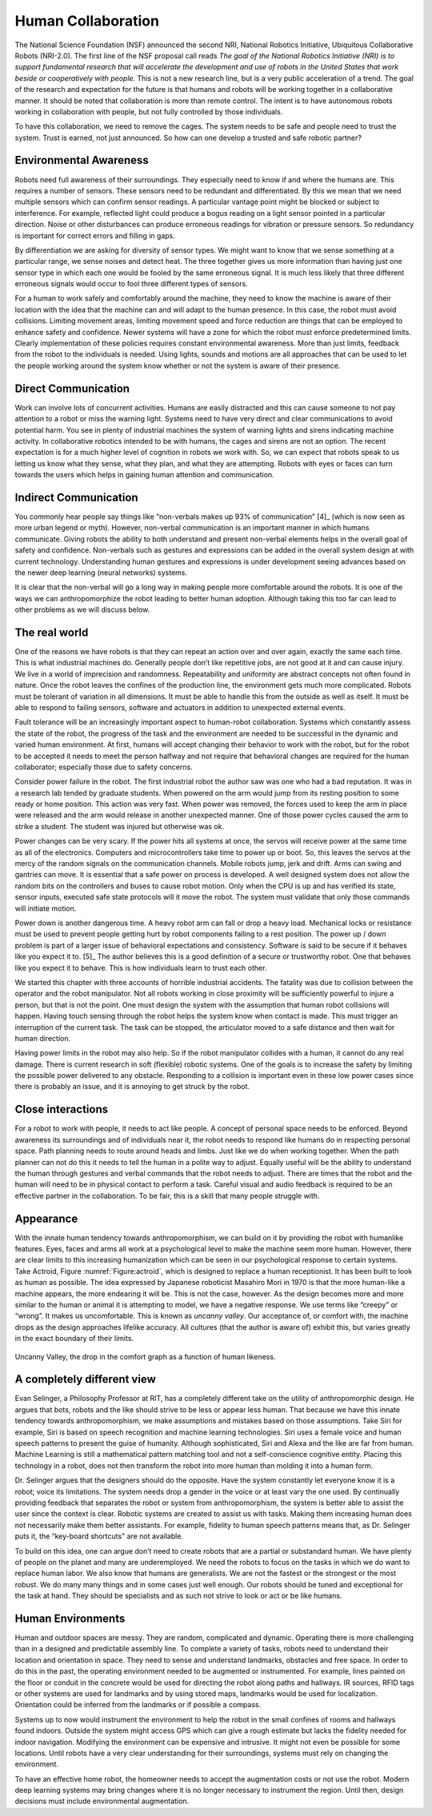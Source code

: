 Human Collaboration
-------------------

The National Science Foundation (NSF) announced the second NRI, National Robotics Initiative,
Ubiquitous Collaborative Robots (NRI-2.0). The first line of the NSF
proposal call reads *The goal of the National Robotics Initiative (NRI)
is to support fundamental research that will accelerate the development
and use of robots in the United States that work beside or cooperatively
with people.* This is not a new research line, but is a very public
acceleration of a trend. The goal of the research and expectation for
the future is that humans and robots will be working together in a
collaborative manner. It should be noted that collaboration is more than
remote control. The intent is to have autonomous robots working in
collaboration with people, but not fully controlled by those
individuals.

To have this collaboration, we need to remove the cages. The system
needs to be safe and people need to trust the system. Trust is earned,
not just announced. So how can one develop a trusted and safe robotic
partner?

Environmental Awareness
~~~~~~~~~~~~~~~~~~~~~~~

Robots need full awareness of their surroundings. They especially need
to know if and where the humans are. This requires a number of sensors.
These sensors need to be redundant and differentiated. By this we mean
that we need multiple sensors which can confirm sensor readings. A
particular vantage point might be blocked or subject to interference.
For example, reflected light could produce a bogus reading on a light
sensor pointed in a particular direction. Noise or other disturbances
can produce erroneous readings for vibration or pressure sensors. So
redundancy is important for correct errors and filling in gaps.

By differentiation we are asking for diversity of sensor types. We might
want to know that we sense something at a particular range, we sense
noises and detect heat. The three together gives us more information
than having just one sensor type in which each one would be fooled by
the same erroneous signal. It is much less likely that three different
erroneous signals would occur to fool three different types of sensors.

For a human to work safely and comfortably around the machine, they need
to know the machine is aware of their location with the idea that the
machine can and will adapt to the human presence. In this case, the
robot must avoid collisions. Limiting movement areas, limiting movement
speed and force reduction are things that can be employed to enhance
safety and confidence. Newer systems will have a zone for which the
robot must enforce predetermined limits. Clearly implementation of these
policies requires constant environmental awareness. More than just
limits, feedback from the robot to the individuals is needed. Using
lights, sounds and motions are all approaches that can be used to let
the people working around the system know whether or not the system is
aware of their presence.

Direct Communication
~~~~~~~~~~~~~~~~~~~~

Work can involve lots of concurrent activities. Humans are easily
distracted and this can cause someone to not pay attention to a robot or
miss the warning light. Systems need to have very direct and clear
communications to avoid potential harm. You see in plenty of industrial
machines the system of warning lights and sirens indicating machine
activity. In collaborative robotics intended to be with humans, the
cages and sirens are not an option. The recent expectation is for a much
higher level of cognition in robots we work with. So, we can expect that
robots speak to us letting us know what they sense, what they plan, and
what they are attempting. Robots with eyes or faces can turn towards the
users which helps in gaining human attention and communication.

Indirect Communication
~~~~~~~~~~~~~~~~~~~~~~

You commonly hear people say things like “non-verbals makes up 93% of
communication” [4]_ (which is now seen as more urban legend or myth).
However, non-verbal communication is an important manner in which humans
communicate. Giving robots the ability to both understand and present
non-verbal elements helps in the overall goal of safety and confidence.
Non-verbals such as gestures and expressions can be added in the overall
system design at with current technology. Understanding human gestures
and expressions is under development seeing advances based on the newer
deep learning (neural networks) systems.

It is clear that the non-verbal will go a long way in making people more
comfortable around the robots. It is one of the ways we can
anthropomorphize the robot leading to better human adoption. Although
taking this too far can lead to other problems as we will discuss below.

The real world
~~~~~~~~~~~~~~

One of the reasons we have robots is that they can repeat an action over
and over again, exactly the same each time. This is what industrial
machines do. Generally people don’t like repetitive jobs, are not good
at it and can cause injury. We live in a world of imprecision and
randomness. Repeatability and uniformity are abstract concepts not often
found in nature. Once the robot leaves the confines of the production
line, the environment gets much more complicated. Robots must be
tolerant of variation in all dimensions. It must be able to handle this
from the outside as well as itself. It must be able to respond to
failing sensors, software and actuators in addition to unexpected
external events.

Fault tolerance will be an increasingly important aspect to human-robot
collaboration. Systems which constantly assess the state of the robot,
the progress of the task and the environment are needed to be successful
in the dynamic and varied human environment. At first, humans will
accept changing their behavior to work with the robot, but for the robot
to be accepted it needs to meet the person halfway and not require that
behavioral changes are required for the human collaborator; especially
those due to safety concerns.

Consider power failure in the robot. The first industrial robot the
author saw was one who had a bad reputation. It was in a research lab
tended by graduate students. When powered on the arm would jump from its
resting position to some ready or home position. This action was very
fast. When power was removed, the forces used to keep the arm in place
were released and the arm would release in another unexpected manner.
One of those power cycles caused the arm to strike a student. The
student was injured but otherwise was ok.

Power changes can be very scary. If the power hits all systems at once,
the servos will receive power at the same time as all of the
electronics. Computers and microcontrollers take time to power up or
boot. So, this leaves the servos at the mercy of the random signals on
the communication channels. Mobile robots jump, jerk and drift. Arms can
swing and gantries can move. It is essential that a safe power on
process is developed. A well designed system does not allow the random
bits on the controllers and buses to cause robot motion. Only when the
CPU is up and has verified its state, sensor inputs, executed safe state
protocols will it move the robot. The system must validate that only
those commands will initiate motion.

Power down is another dangerous time. A heavy robot arm can fall or drop
a heavy load. Mechanical locks or resistance must be used to prevent
people getting hurt by robot components falling to a rest position. The
power up / down problem is part of a larger issue of behavioral
expectations and consistency. Software is said to be secure if it
behaves like you expect it to. [5]_ The author believes this is a good
definition of a secure or trustworthy robot. One that behaves like you
expect it to behave. This is how individuals learn to trust each other.

We started this chapter with three accounts of horrible industrial
accidents. The fatality was due to collision between the operator and
the robot manipulator. Not all robots working in close proximity will be
sufficiently powerful to injure a person, but that is not the point. One
must design the system with the assumption that human robot collisions
will happen. Having touch sensing through the robot helps the system
know when contact is made. This must trigger an interruption of the
current task. The task can be stopped, the articulator moved to a safe
distance and then wait for human direction.

Having power limits in the robot may also help. So if the robot
manipulator collides with a human, it cannot do any real damage. There
is current research in soft (flexible) robotic systems. One of the goals
is to increase the safety by limiting the possible power delivered to
any obstacle. Responding to a collision is important even in these low
power cases since there is probably an issue, and it is annoying to get
struck by the robot.

Close interactions
~~~~~~~~~~~~~~~~~~

For a robot to work with people, it needs to act like people. A concept
of personal space needs to be enforced. Beyond awareness its
surroundings and of individuals near it, the robot needs to respond like
humans do in respecting personal space. Path planning needs to route
around heads and limbs. Just like we do when working together. When the
path planner can not do this it needs to tell the human in a polite way
to adjust. Equally useful will be the ability to understand the human
through gestures and verbal commands that the robot needs to adjust.
There are times that the robot and the human will need to be in physical
contact to perform a task. Careful visual and audio feedback is required
to be an effective partner in the collaboration. To be fair, this is a
skill that many people struggle with.

Appearance
~~~~~~~~~~

With the innate human tendency towards anthropomorphism, we can build on
it by providing the robot with humanlike features. Eyes, faces and arms
all work at a psychological level to make the machine seem more human.
However, there are clear limits to this increasing humanization which
can be seen in our psychological response to certain systems. Take
Actroid, Figure :numref:`Figure:actroid`, which is
designed to replace a human receptionist. It has been built to look as
human as possible. The idea expressed by Japanese roboticist Masahiro
Mori in 1970 is that the more human-like a machine appears, the more
endearing it will be. This is not the case, however. As the design
becomes more and more similar to the human or animal it is attempting to
model, we have a negative response. We use terms like “creepy” or
“wrong”. It makes us uncomfortable. This is known as *uncanny valley*.
Our acceptance of, or comfort with, the machine drops as the design
approaches lifelike accuracy. All cultures (that the author is aware of)
exhibit this, but varies greatly in the exact boundary of their limits.

.. _`fig:uncannyvwalley`
.. figure:: DesignFigures/uncanny.*
   :width: 70%
   :align: center

   Uncanny Valley, the drop in the comfort graph as a function of human
   likeness.

A completely different view
~~~~~~~~~~~~~~~~~~~~~~~~~~~

Evan Selinger, a Philosophy Professor at RIT, has a completely different
take on the utility of anthropomorphic design. He argues that bots,
robots and the like should strive to be less or appear less human. That
because we have this innate tendency towards anthropomorphism, we make
assumptions and mistakes based on those assumptions. Take Siri for
example, Siri is based on speech recognition and machine learning
technologies. Siri uses a female voice and human speech patterns to
present the guise of humanity. Although sophisticated, Siri and Alexa
and the like are far from human. Machine Learning is still a
mathematical pattern matching tool and not a self-conscience cognitive
entity. Placing this technology in a robot, does not then transform the
robot into more human than molding it into a human form.

Dr. Selinger argues that the designers should do the opposite. Have the
system constantly let everyone know it is a robot; voice its
limitations. The system needs drop a gender in the voice or at least
vary the one used. By continually providing feedback that separates the
robot or system from anthropomorphism, the system is better able to
assist the user since the context is clear. Robotic systems are created
to assist us with tasks. Making them increasing human does not
necessarily make them better assistants. For example, fidelity to human
speech patterns means that, as Dr. Selinger puts it, the “key-board
shortcuts" are not available.

To build on this idea, one can argue don’t need to create robots that
are a partial or substandard human. We have plenty of people on the
planet and many are underemployed. We need the robots to focus on the
tasks in which we do want to replace human labor. We also know that
humans are generalists. We are not the fastest or the strongest or the
most robust. We do many many things and in some cases just well enough.
Our robots should be tuned and exceptional for the task at hand. They
should be specialists and as such not strive to look or act or be like
humans.

Human Environments
~~~~~~~~~~~~~~~~~~

Human and outdoor spaces are messy. They are random, complicated and
dynamic. Operating there is more challenging than in a designed and
predictable assembly line. To complete a variety of tasks, robots need
to understand their location and orientation in space. They need to
sense and understand landmarks, obstacles and free space. In order to do
this in the past, the operating environment needed to be augmented or
instrumented. For example, lines painted on the floor or conduit in the
concrete would be used for directing the robot along paths and hallways.
IR sources, RFID tags or other systems are used for landmarks and by
using stored maps, landmarks would be used for localization. Orientation
could be inferred from the landmarks or if possible a compass.

Systems up to now would instrument the environment to help the robot in
the small confines of rooms and hallways found indoors. Outside the
system might access GPS which can give a rough estimate but lacks the
fidelity needed for indoor navigation. Modifying the environment can be
expensive and intrusive. It might not even be possible for some
locations. Until robots have a very clear understanding for their
surroundings, systems must rely on changing the environment.

To have an effective home robot, the homeowner needs to accept the
augmentation costs or not use the robot. Modern deep learning systems
may bring changes where it is no longer necessary to instrument the
region. Until then, design decisions must include environmental
augmentation.
